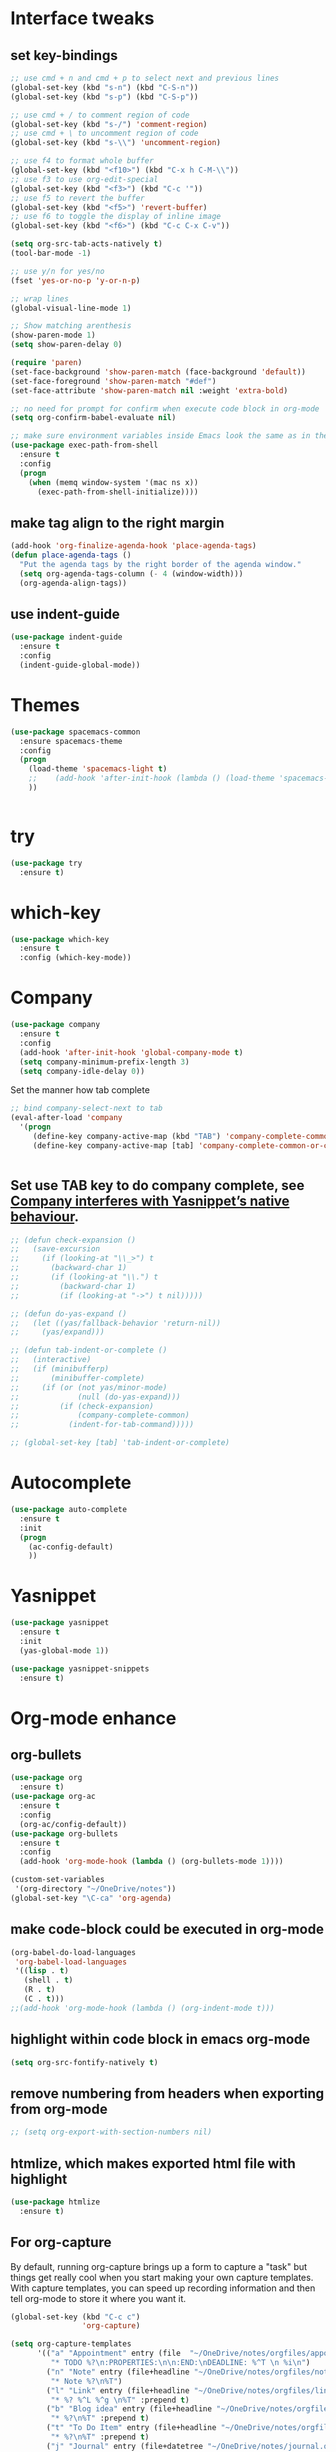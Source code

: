 * Interface tweaks 
** set key-bindings
#+BEGIN_SRC emacs-lisp
  ;; use cmd + n and cmd + p to select next and previous lines
  (global-set-key (kbd "s-n") (kbd "C-S-n"))
  (global-set-key (kbd "s-p") (kbd "C-S-p"))

  ;; use cmd + / to comment region of code
  (global-set-key (kbd "s-/") 'comment-region)
  ;; use cmd + \ to uncomment region of code
  (global-set-key (kbd "s-\\") 'uncomment-region)

  ;; use f4 to format whole buffer
  (global-set-key (kbd "<f10>") (kbd "C-x h C-M-\\"))
  ;; use f3 to use org-edit-special
  (global-set-key (kbd "<f3>") (kbd "C-c '"))
  ;; use f5 to revert the buffer
  (global-set-key (kbd "<f5>") 'revert-buffer)
  ;; use f6 to toggle the display of inline image
  (global-set-key (kbd "<f6>") (kbd "C-c C-x C-v")) 

#+END_SRC

#+RESULTS:
: 

#+BEGIN_SRC emacs-lisp
  (setq org-src-tab-acts-natively t)
  (tool-bar-mode -1)

  ;; use y/n for yes/no
  (fset 'yes-or-no-p 'y-or-n-p)

  ;; wrap lines
  (global-visual-line-mode 1)

  ;; Show matching arenthesis
  (show-paren-mode 1)
  (setq show-paren-delay 0)

  (require 'paren)
  (set-face-background 'show-paren-match (face-background 'default))
  (set-face-foreground 'show-paren-match "#def")
  (set-face-attribute 'show-paren-match nil :weight 'extra-bold)

  ;; no need for prompt for confirm when execute code block in org-mode
  (setq org-confirm-babel-evaluate nil)

  ;; make sure environment variables inside Emacs look the same as in the user's shell
  (use-package exec-path-from-shell
    :ensure t
    :config
    (progn
      (when (memq window-system '(mac ns x))
        (exec-path-from-shell-initialize))))
#+END_SRC
** make tag align to the right margin
#+BEGIN_SRC emacs-lisp
  (add-hook 'org-finalize-agenda-hook 'place-agenda-tags)
  (defun place-agenda-tags ()
    "Put the agenda tags by the right border of the agenda window."
    (setq org-agenda-tags-column (- 4 (window-width)))
    (org-agenda-align-tags))

#+END_SRC
#+RESULTS:
: place-agenda-tags

** use indent-guide
#+BEGIN_SRC emacs-lisp
  (use-package indent-guide
    :ensure t
    :config
    (indent-guide-global-mode))
#+END_SRC

#+RESULTS:
: t
* Themes
#+BEGIN_SRC emacs-lisp
  (use-package spacemacs-common
    :ensure spacemacs-theme
    :config
    (progn
      (load-theme 'spacemacs-light t)
      ;;    (add-hook 'after-init-hook (lambda () (load-theme 'spacemacs-light)))
      ))


#+END_SRC

#+RESULTS:
: t

* try
#+BEGIN_SRC emacs-lisp
  (use-package try
    :ensure t)
#+END_SRC

#+RESULTS:

* which-key
#+BEGIN_SRC emacs-lisp
  (use-package which-key
    :ensure t
    :config (which-key-mode))
#+END_SRC

#+RESULTS:
: t

* Company
#+BEGIN_SRC emacs-lisp
  (use-package company
    :ensure t
    :config
    (add-hook 'after-init-hook 'global-company-mode t)
    (setq company-minimum-prefix-length 3)
    (setq company-idle-delay 0))
#+END_SRC

Set the manner how tab complete
#+BEGIN_SRC emacs-lisp
  ;; bind company-select-next to tab
  (eval-after-load 'company
    '(progn
       (define-key company-active-map (kbd "TAB") 'company-complete-common-or-cycle)
       (define-key company-active-map [tab] 'company-complete-common-or-cycle)))


#+END_SRC
#+RESULTS:
: company-complete-common-or-cycle

** Set use TAB key to do company complete, see [[https://www.emacswiki.org/emacs/CompanyMode][Company interferes with Yasnippet’s native behaviour]].
#+BEGIN_SRC emacs-lisp
  ;; (defun check-expansion ()
  ;;   (save-excursion
  ;;     (if (looking-at "\\_>") t
  ;;       (backward-char 1)
  ;;       (if (looking-at "\\.") t
  ;;         (backward-char 1)
  ;;         (if (looking-at "->") t nil)))))

  ;; (defun do-yas-expand ()
  ;;   (let ((yas/fallback-behavior 'return-nil))
  ;;     (yas/expand)))

  ;; (defun tab-indent-or-complete ()
  ;;   (interactive)
  ;;   (if (minibufferp)
  ;;       (minibuffer-complete)
  ;;     (if (or (not yas/minor-mode)
  ;;             (null (do-yas-expand)))
  ;;         (if (check-expansion)
  ;;             (company-complete-common)
  ;;           (indent-for-tab-command)))))

  ;; (global-set-key [tab] 'tab-indent-or-complete)

#+END_SRC
#+RESULTS:
: tab-indent-or-complete

* Autocomplete
#+BEGIN_SRC emacs-lisp
  (use-package auto-complete 
    :ensure t
    :init
    (progn
      (ac-config-default)
      ))
#+END_SRC 

#+RESULTS:
* Yasnippet
#+BEGIN_SRC emacs-lisp
  (use-package yasnippet
    :ensure t
    :init
    (yas-global-mode 1))

  (use-package yasnippet-snippets
    :ensure t)
#+END_SRC

#+RESULTS:

* Org-mode enhance
** org-bullets
#+BEGIN_SRC emacs-lisp
  (use-package org
    :ensure t)
  (use-package org-ac
    :ensure t
    :config
    (org-ac/config-default))
  (use-package org-bullets
    :ensure t
    :config
    (add-hook 'org-mode-hook (lambda () (org-bullets-mode 1))))

  (custom-set-variables
   '(org-directory "~/OneDrive/notes"))
  (global-set-key "\C-ca" 'org-agenda)
#+END_SRC
** make code-block could be executed in org-mode
#+BEGIN_SRC emacs-lisp
  (org-babel-do-load-languages
   'org-babel-load-languages
   '((lisp . t)
     (shell . t)
     (R . t)
     (C . t)))
  ;;(add-hook 'org-mode-hook (lambda () (org-indent-mode t)))
#+END_SRC

#+RESULTS:


** highlight within code block in emacs org-mode
#+BEGIN_SRC emacs-lisp
  (setq org-src-fontify-natively t)
#+END_SRC
** remove numbering from headers when exporting from org-mode
#+BEGIN_SRC emacs-lisp
  ;; (setq org-export-with-section-numbers nil)
#+END_SRC

#+RESULTS:

** htmlize, which makes exported html file with highlight
#+BEGIN_SRC emacs-lisp
  (use-package htmlize
    :ensure t)
#+END_SRC
#+RESULTS:
  : t

** For org-capture
By default, running org-capture brings up a form to capture a "task" but things get really cool when you start making your own capture templates. With capture templates, you can speed up recording information and then tell org-mode to store it where you want it.
#+BEGIN_SRC emacs-lisp
  (global-set-key (kbd "C-c c")
                  'org-capture)

  (setq org-capture-templates
        '(("a" "Appointment" entry (file  "~/OneDrive/notes/orgfiles/appointments.org" "Appointments")
           "* TODO %?\n:PROPERTIES:\n\n:END:\nDEADLINE: %^T \n %i\n")
          ("n" "Note" entry (file+headline "~/OneDrive/notes/orgfiles/notes.org" "Notes")
           "* Note %?\n%T")
          ("l" "Link" entry (file+headline "~/OneDrive/notes/orgfiles/links.org" "Links")
           "* %? %^L %^g \n%T" :prepend t)
          ("b" "Blog idea" entry (file+headline "~/OneDrive/notes/orgfiles/blog_ideas.org" "Blog Topics:")
           "* %?\n%T" :prepend t)
          ("t" "To Do Item" entry (file+headline "~/OneDrive/notes/orgfiles/to_do_items.org" "To Do Items")
           "* %?\n%T" :prepend t)
          ("j" "Journal" entry (file+datetree "~/OneDrive/notes/journal.org")
           "* %?\nEntered on %U\n  %i\n  %a")
          ("r" "Reading" entry (file "~/OneDrive/notes/orgfiles/reading-notes.org")
           "* %?\n%i\n")))

#+END_SRC

#+RESULTS:
| a | Appointment | entry | (file ~/OneDrive/notes/orgfiles/appointments.org Appointments)        | * TODO %?\n:PROPERTIES:\n\n:END:\nDEADLINE: %^T \n %i\n |          |   |
| n | Note        | entry | (file+headline ~/OneDrive/notes/orgfiles/notes.org Notes)             | * Note %?\n%T                                           |          |   |
| l | Link        | entry | (file+headline ~/OneDrive/notes/orgfiles/links.org Links)             | * %? %^L %^g \n%T                                       | :prepend | t |
| b | Blog idea   | entry | (file+headline ~/OneDrive/notes/orgfiles/blog_ideas.org Blog Topics:) | * %?\n%T                                                | :prepend | t |
| t | To Do Item  | entry | (file+headline ~/OneDrive/notes/orgfiles/to_do_items.org To Do Items) | * %?\n%T                                                | :prepend | t |
| j | Journal     | entry | (file+datetree ~/OneDrive/notes/journal.org)                          | * %?\nEntered on %U\n  %i\n  %a                         |          |   |
| r | Reading     | entry | (file ~/OneDrive/notes/orgfiles/reading-notes.org)                    | * %?\n%i\n                                              |          |   |
** [[https://stackoverflow.com/questions/17435995/paste-an-image-on-clipboard-to-emacs-org-mode-file-without-saving-it][paste an image on clipboard to emacs org mode file without saving it]]
#+BEGIN_SRC emacs-lisp
  (defun my-org-screenshot ()
    (interactive)
    (org-display-inline-images)
    (setq filename
          (concat
           (make-temp-name
            (concat (file-name-nondirectory (buffer-file-name))
                    "_imgs/"
                    (format-time-string "%Y%m%d_%H%M%S_")) ) ".png"))
    (unless (file-exists-p (file-name-directory filename))
      (make-directory (file-name-directory filename)))
    ;; take screenshot
    (if (eq system-type 'darwin)
        (call-process "screencapture" nil nil nil "-i" filename))
    (if (eq system-type 'gnu/linux)
        (call-process "import" nil nil nil filename))
    ;; insert into file if correctly taken
    (if (file-exists-p filename)
        (insert (concat "[[file:" filename "]]"))))
#+END_SRC

#+RESULTS:
: my-org-screenshot

* tab-bar
#+BEGIN_SRC emacs-lisp
  ;; add tab-bar on top of window to show different buffer
  (use-package tabbar
    :ensure t
    :config
    (setq tabbar-mode 1))
#+END_SRC  

#+RESULTS:
  : t

* ace-windwo
#+BEGIN_SRC emacs-lisp
  (use-package ace-window
    :ensure t
    :init
    (progn
      (setq aw-scope 'frame)
      (global-set-key (kbd "C-x O") 'other-frame)
      (global-set-key [remap other-window] 'ace-window)
      (custom-set-faces
       '(aw-leading-char-face
         ((t (:inherit ace-jump-face-foreground :height 3.0))))) 
      ))
#+END_SRC

#+RESULTS:

* Swiper / Ivy / Counsel
Swiper gives us a really efficient incremental search with regular expressions and Ivy / Counsel replace a lot of ido or helms completion functionality
#+BEGIN_SRC emacs-lisp
  ;; it looks like counsel is a requirement for swiper
  (use-package counsel
    :ensure t
    :bind
    (("M-y" . counsel-yank-pop)
     :map ivy-minibuffer-map
     ("M-y" . ivy-next-line)))

  (use-package ivy
    :ensure t
    :diminish (ivy-mode)
    :bind (("C-x b" . ivy-switch-buffer))
    :config
    (ivy-mode 1)
    (setq ivy-use-virtual-buffers t)
    (setq ivy-count-format "%d/%d ")
    (setq ivy-display-style 'fancy))


  (use-package swiper
    :ensure try
    :bind (("C-s" . swiper)
           ("C-r" . swiper)
           ("C-c C-r" . ivy-resume)
           ("M-x" . counsel-M-x)
           ("C-x C-f" . counsel-find-file))
    :config
    (progn
      (ivy-mode 1)
      (setq ivy-use-virtual-buffers t)
      (setq ivy-display-style 'fancy)
      (define-key read-expression-map (kbd "C-r") 'counsel-expression-history)
      ))
#+END_SRC

#+RESULTS:
: counsel-find-file

* smartparens
#+BEGIN_SRC emacs-lisp
  (use-package smartparens
    :ensure t
    :commands (smartparens-mode) ;; autoload the commands from smartparens
    :bind (:map smartparens-strict-mode-map
                ("C-}" . sp-forward-slurp-sexp)
                ("M-s" . sp-backward-unwrap-sexp)
                ("C-c [" . sp-select-next-thing)
                ("C-c ]" . sp-select-next-thing-exchange))
    :config
    (progn
      ;;    (require 'smartparens-config)
      (add-hook 'slime-repl-mode-hook 'smartparens-strict-mode)
      (add-hook 'emacs-lisp-mode-hook 'smartparens-strict-mode)
      (add-hook 'lisp-mode-hook 'smartparens-strict-mode)
      ))

#+END_SRC

#+RESULTS:

* Programming with Lisp
** slime for common-lisp
#+BEGIN_SRC emacs-lisp
  (use-package lisp-mode
    :config
    (use-package elisp-slime-nav
      :ensure t
      :commands elisp-slime-nav-mode)
    (use-package macrostep
      :ensure t
      :bind ("C-c e" . macrostep-expand))
    
    (use-package slime
      :ensure t
      :commands (slime slime-lisp-mode-hook)
      :config
      (progn
        (add-to-list 'slime-contribs 'slime-fancy)
        (slime-setup)
        (use-package slime-company
          :ensure t
          :config
          (progn
            (slime-setup '(slime-fancy slime-company))
            ))      
        )))

#+END_SRC
#+RESULTS:
: t

** set variables about lisp-mode 
#+BEGIN_SRC emacs-lisp
  (add-hook 'emacs-lisp-mode-hook #'turn-on-eldoc-mode)
  (add-hook 'emacs-lisp-mode-hook #'elisp-slime-nav-mode)
  (add-hook 'ielm-mode-hook #'elisp-slime-nav-mode)
  (add-hook 'ielm-mode-hook #'turn-on-eldoc-mode)
  (add-hook 'lisp-interaction-mode-hook #'turn-on-eldoc-mode)
  (add-hook 'lisp-mode-hook #'slime-lisp-mode-hook)

  (setq inferior-lisp-program "/usr/local/bin/sbcl --dynamic-space-size 1024")
#+END_SRC

#+RESULTS:
: /usr/local/bin/sbcl --dynamic-space-size 1024

** Programming with Racket
   #+BEGIN_SRC emacs-lisp
     (use-package racket-mode
       :ensure t
       :init
       (progn
	 (setq racket-program "/Applications/Racket v7.0/bin/racket")
	 (add-hook 'racket-mode-hook
	       (lambda ()
		 (define-key racket-mode-map (kbd "C-c r") 'racket-run)))
	 (setq tab-always-indent 'complete)
	 (add-hook 'racket-mode-hook      #'racket-unicode-input-method-enable)
	 (add-hook 'racket-repl-mode-hook #'racket-unicode-input-method-enable)
	 ))
   #+END_SRC
* Set variables
** set ingore case during completion
#+BEGIN_SRC emacs-lisp
  (setq company-etags-ignore-case t)
  (setq company-dabbrev-code-ignore-case t)
  (setq company-dabbrev-ignore-case t)
  (setq company-emacs-eclim-ignore-case t)
  (setq company-irony-ignore-case t)
  (setq completion-ignore-case t)
#+END_SRC

#+RESULTS:
: t
** for downscaling inline iamges in org-mode
#+BEGIN_SRC emacs-lisp
  (setq org-image-actual-width nil)
#+END_SRC

#+RESULTS:

* R
- Install ESS
#+BEGIN_SRC emacs-lisp
  (use-package ess
    :ensure t
    :init (require 'ess-site)
    :config
    (progn
      (setq comint-input-ring-size 1000)
      (setq ess-indent-level 4)
      (setq ess-arg-function-offset 4)
      (setq ess-else-offset 4)
      (add-hook 'inferior-ess-mode-hook
                '(lambda nil
                   (define-key inferior-ess-mode-map [\C-up]
                     'comint-previous-matching-input-from-input)
                   (define-key inferior-ess-mode-map [\C-down]
                     'comint-next-matching-input-from-input)
                   (define-key inferior-ess-mode-map [\C-x \t]
                     'comint-dynamic-complete-filename)
                   (setenv "LANG" "en_US.UTF-8")
                   )
                )
      (add-hook 'ess-mode-hook 
                (lambda () 
                  (setq truncate-lines t)
                  (auto-fill-mode)))

      ))
#+END_SRC

#+RESULTS:
: t

* Treemacs
#+BEGIN_SRC emacs-lisp
  (use-package treemacs
    :ensure t
    :defer t
    :init
    (with-eval-after-load 'winum
      (define-key winum-keymap (kbd "M-0") #'treemacs-select-window))
    :config
    (progn
      (setq treemacs-collapse-dirs              (if (executable-find "python") 3 0)
            treemacs-file-event-delay           5000
            treemacs-follow-after-init          t
            treemacs-follow-recenter-distance   0.1
            treemacs-goto-tag-strategy          'refetch-index
            treemacs-indentation                2
            treemacs-indentation-string         " "
            treemacs-is-never-other-window      nil
            treemacs-no-png-images              nil
            treemacs-project-follow-cleanup     nil
            treemacs-recenter-after-file-follow nil
            treemacs-recenter-after-tag-follow  nil
            treemacs-show-hidden-files          t
            treemacs-silent-filewatch           nil
            treemacs-silent-refresh             nil
            treemacs-sorting                    'alphabetic-desc
            treemacs-tag-follow-cleanup         t
            treemacs-tag-follow-delay           1.5
            treemacs-width                      40)

      (treemacs-follow-mode t)
      (treemacs-filewatch-mode t)
      (pcase (cons (not (null (executable-find "git")))
                   (not (null (executable-find "python3"))))
        (`(t . t)
         (treemacs-git-mode 'extended))
        (`(t . _)
         (treemacs-git-mode 'simple))))
    :bind
    (:map global-map
          ("M-0"       . treemacs-select-window)
          ("C-x t 1"   . treemacs-delete-other-windows)
          ("C-x t t"   . treemacs)
          ("C-x t B"   . treemacs-bookmark)
          ("C-x t C-t" . treemacs-find-file)
          ("C-x t M-t" . treemacs-find-tag)))

  (use-package treemacs-evil
    :after treemacs evil
    :ensure t)

  (use-package treemacs-projectile
    :after treemacs projectile
    :ensure t)
#+END_SRC

#+RESULTS:~
